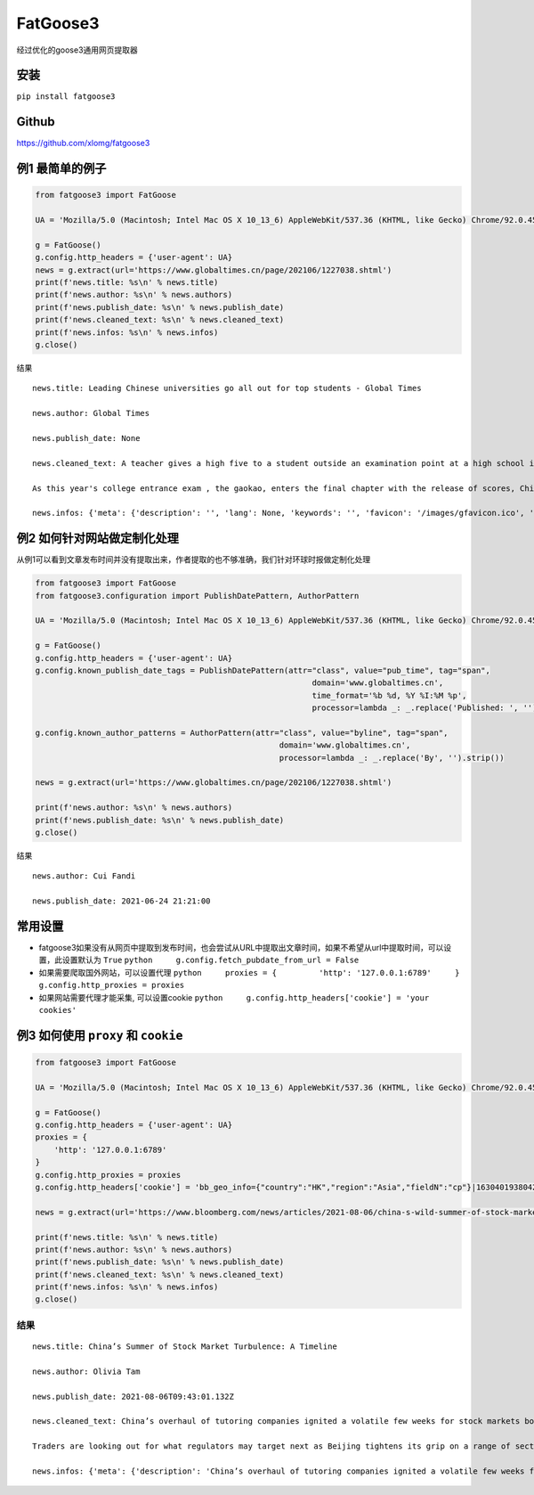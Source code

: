 FatGoose3
=========

经过优化的goose3通用网页提取器

安装
----

``pip install fatgoose3``

Github
----------------
https://github.com/xlomg/fatgoose3

例1 最简单的例子
----------------

.. code:: python

    from fatgoose3 import FatGoose

    UA = 'Mozilla/5.0 (Macintosh; Intel Mac OS X 10_13_6) AppleWebKit/537.36 (KHTML, like Gecko) Chrome/92.0.4515.131 Safari/537.36'

    g = FatGoose()
    g.config.http_headers = {'user-agent': UA}
    news = g.extract(url='https://www.globaltimes.cn/page/202106/1227038.shtml')
    print(f'news.title: %s\n' % news.title)
    print(f'news.author: %s\n' % news.authors)
    print(f'news.publish_date: %s\n' % news.publish_date)
    print(f'news.cleaned_text: %s\n' % news.cleaned_text)
    print(f'news.infos: %s\n' % news.infos)
    g.close()

结果

::

    news.title: Leading Chinese universities go all out for top students - Global Times

    news.author: Global Times

    news.publish_date: None

    news.cleaned_text: A teacher gives a high five to a student outside an examination point at a high school in Guangzhou, South China's Guangdong Province. A total of 10.78 million Chinese students across the country stepped into Gaokao examination rooms on Monday to take their final step toward college. Photo: VCG

    As this year's college entrance exam , the gaokao, enters the final chapter with the release of scores, China's top universities are beginning their most important contest of the year - recruiting the top talents -- and they are going all out to impress the best candidates.As of 6 pm on Thursday, 18 provincial-level regions had unveiled the undergraduate admission bar, signaling the beginning of the college admissions work. Top universities have sent admissions teams to each province to introduce their universities and attract more young talent.Many universities have designed beautifully crafted acceptance letters to attract candidates to apply. Nankai University even included two lotus seeds from Jiaxing, East China's Zhejiang Province, in its admissions letter to commemorate the centennial of the founding of the Communist Party of China (CPC). The First National Congress of CPC was held in Jiaxing in 1921.East China Normal University went with a promotional video consisting entirely of Chinese-style hand-drawn cartoons depicting the story of a child from birth to adulthood. The video shows the child entering East China Normal University and becoming a pillar of the country.The recruiting video of Lanzhou University is almost like a mini-movie, describing a student's four years in the university designing laser radars, and chasing dreams.But none of the other praise-winning videos were as attractive to netizens as the hardcore video from the National University of Defense Technology. The 27-second short clip contains not a word of dialogue, only a number of students wearing pilot uniforms soaring thousands of meters in the air, holding a sign that simply says "Welcome to apply."But to what extent candidates would change their application plans because of the university's publicity is uncertain, a high school teacher who has been teaching for more than 20 years, told the Global Times, because young people nowadays are "very thoughtful in choosing their universities and majors."Compared with previous generations, the 18-year-olds of recent years have significantly more of their own considerations, said the Shanghai-based teacher surnamed Wu."They are no longer just rushing to enroll in a school for its reputation or listening entirely to their parents or teachers," Wu said. "They gather information about colleges from various sources before they fill out their applications, and then consider a variety of factors such as their hobbies, prospects and needs.""When I fill out my application, I take into serious consideration what talents my country needs at the moment," a freshman-to-be surnamed Tian from Chaozhou, South China's Guangdong Province, told the Global Times."I hope to join the high-tech industry such as chips and help my country's scientific progress, so I have chosen basic science as my undergraduate major," Tian said. "Some of my classmates have applied for national defense and aerospace majors, all hoping to contribute their share."In 2020, China launched a new education plan to encourage elite students to study "basic" subjects to improve the country's science and technology capabilities.According to the Strong Base Plan released by the Ministry of Education last year, 36 leading Chinese universities -- including Peking, Tsinghua and Fudan -- will select outstanding applicants who are "willing to serve the country's significant strategic demands," including high-end chip production, artificial intelligence, new materials, and other subjects related to national security, as well as some humanities and social science fields that suffer from shortages of talent.Many of these subjects -- such as mathematics, physics, chemistry and biology -- are unpopular with students who prefer majors such as computer science and finance that will improve their earning potential.This plan is mainly designed to solve the current shortages of scientific researchers in basic disciplines in China, Xiong Bingqi, director of the 21st Century Education Research Institute in Beijing, told the Global Times.Those being admitted now will be key forces for China to realize national rejuvenation, and they will have to overcome all kinds of challenges."Fortunately, we have seen enough young people who have ambitions to be contributors," said Xiong.

    news.infos: {'meta': {'description': '', 'lang': None, 'keywords': '', 'favicon': '/images/gfavicon.ico', 'canonical': 'https://www.globaltimes.cn/page/202106/1227038.shtml', 'encoding': 'utf-8'}, 'image': None, 'domain': 'www.globaltimes.cn', 'title': 'Leading Chinese universities go all out for top students - Global Times', 'cleaned_text': 'A teacher gives a high five to a student outside an examination point at a high school in Guangzhou, South China\'s Guangdong Province. A total of 10.78 million Chinese students across the country stepped into Gaokao examination rooms on Monday to take their final step toward college. Photo: VCG\n\nAs this year\'s college entrance exam , the gaokao, enters the final chapter with the release of scores, China\'s top universities are beginning their most important contest of the year - recruiting the top talents -- and they are going all out to impress the best candidates.As of 6 pm on Thursday, 18 provincial-level regions had unveiled the undergraduate admission bar, signaling the beginning of the college admissions work. Top universities have sent admissions teams to each province to introduce their universities and attract more young talent.Many universities have designed beautifully crafted acceptance letters to attract candidates to apply. Nankai University even included two lotus seeds from Jiaxing, East China\'s Zhejiang Province, in its admissions letter to commemorate the centennial of the founding of the Communist Party of China (CPC). The First National Congress of CPC was held in Jiaxing in 1921.East China Normal University went with a promotional video consisting entirely of Chinese-style hand-drawn cartoons depicting the story of a child from birth to adulthood. The video shows the child entering East China Normal University and becoming a pillar of the country.The recruiting video of Lanzhou University is almost like a mini-movie, describing a student\'s four years in the university designing laser radars, and chasing dreams.But none of the other praise-winning videos were as attractive to netizens as the hardcore video from the National University of Defense Technology. The 27-second short clip contains not a word of dialogue, only a number of students wearing pilot uniforms soaring thousands of meters in the air, holding a sign that simply says "Welcome to apply."But to what extent candidates would change their application plans because of the university\'s publicity is uncertain, a high school teacher who has been teaching for more than 20 years, told the Global Times, because young people nowadays are "very thoughtful in choosing their universities and majors."Compared with previous generations, the 18-year-olds of recent years have significantly more of their own considerations, said the Shanghai-based teacher surnamed Wu."They are no longer just rushing to enroll in a school for its reputation or listening entirely to their parents or teachers," Wu said. "They gather information about colleges from various sources before they fill out their applications, and then consider a variety of factors such as their hobbies, prospects and needs.""When I fill out my application, I take into serious consideration what talents my country needs at the moment," a freshman-to-be surnamed Tian from Chaozhou, South China\'s Guangdong Province, told the Global Times."I hope to join the high-tech industry such as chips and help my country\'s scientific progress, so I have chosen basic science as my undergraduate major," Tian said. "Some of my classmates have applied for national defense and aerospace majors, all hoping to contribute their share."In 2020, China launched a new education plan to encourage elite students to study "basic" subjects to improve the country\'s science and technology capabilities.According to the Strong Base Plan released by the Ministry of Education last year, 36 leading Chinese universities -- including Peking, Tsinghua and Fudan -- will select outstanding applicants who are "willing to serve the country\'s significant strategic demands," including high-end chip production, artificial intelligence, new materials, and other subjects related to national security, as well as some humanities and social science fields that suffer from shortages of talent.Many of these subjects -- such as mathematics, physics, chemistry and biology -- are unpopular with students who prefer majors such as computer science and finance that will improve their earning potential.This plan is mainly designed to solve the current shortages of scientific researchers in basic disciplines in China, Xiong Bingqi, director of the 21st Century Education Research Institute in Beijing, told the Global Times.Those being admitted now will be key forces for China to realize national rejuvenation, and they will have to overcome all kinds of challenges."Fortunately, we have seen enough young people who have ambitions to be contributors," said Xiong.', 'opengraph': {}, 'tags': [], 'tweets': [], 'movies': [], 'links': ['https://www.globaltimes.cn/page/202106/1225653.shtml'], 'authors': 'Global Times', 'publish_date': None}

例2 如何针对网站做定制化处理
----------------------------

从例1可以看到文章发布时间并没有提取出来，作者提取的也不够准确，我们针对环球时报做定制化处理

.. code:: python

    from fatgoose3 import FatGoose
    from fatgoose3.configuration import PublishDatePattern, AuthorPattern

    UA = 'Mozilla/5.0 (Macintosh; Intel Mac OS X 10_13_6) AppleWebKit/537.36 (KHTML, like Gecko) Chrome/92.0.4515.131 Safari/537.36'

    g = FatGoose()
    g.config.http_headers = {'user-agent': UA}
    g.config.known_publish_date_tags = PublishDatePattern(attr="class", value="pub_time", tag="span",
                                                               domain='www.globaltimes.cn',
                                                               time_format='%b %d, %Y %I:%M %p',
                                                               processor=lambda _: _.replace('Published: ', ''))

    g.config.known_author_patterns = AuthorPattern(attr="class", value="byline", tag="span",
                                                        domain='www.globaltimes.cn',
                                                        processor=lambda _: _.replace('By', '').strip())

    news = g.extract(url='https://www.globaltimes.cn/page/202106/1227038.shtml')

    print(f'news.author: %s\n' % news.authors)
    print(f'news.publish_date: %s\n' % news.publish_date)
    g.close()

结果

::

    news.author: Cui Fandi

    news.publish_date: 2021-06-24 21:21:00

常用设置
--------

-  fatgoose3如果没有从网页中提取到发布时间，也会尝试从URL中提取出文章时间，如果不希望从url中提取时间，可以设置，此设置默认为
   ``True`` ``python     g.config.fetch_pubdate_from_url = False``

-  如果需要爬取国外网站，可以设置代理
   ``python     proxies = {         'http': '127.0.0.1:6789'     }     g.config.http_proxies = proxies``

-  如果网站需要代理才能采集, 可以设置cookie
   ``python     g.config.http_headers['cookie'] = 'your cookies'``

例3 如何使用 ``proxy`` 和 ``cookie``
------------------------------------

.. code:: python

    from fatgoose3 import FatGoose

    UA = 'Mozilla/5.0 (Macintosh; Intel Mac OS X 10_13_6) AppleWebKit/537.36 (KHTML, like Gecko) Chrome/92.0.4515.131 Safari/537.36'

    g = FatGoose()
    g.config.http_headers = {'user-agent': UA}
    proxies = {
        'http': '127.0.0.1:6789'
    }
    g.config.http_proxies = proxies
    g.config.http_headers['cookie'] = 'bb_geo_info={"country":"HK","region":"Asia","fieldN":"cp"}|1630401938042; pxcts=3e8fbc20-04bd-11ec-8cd2-b3feeb40fb79; _pxvid=3e8e9ca4-04bd-11ec-8917-576c79444c71; _reg-csrf=s%3ASR7J68z_nbtjIVZHKZkaS2B8.GMAKXuiosdCaW15fwDiLF%2BKELfQrEQjmPxjbZc6Nh0I; _user-status=anonymous; agent_id=42c00fe3-a7c6-4fc7-817d-b8408683ad09; session_id=49ad7b47-d543-46af-b3d2-8eea1d0a64cc; session_key=941041c3381825d3821cee5e00003315ab40ef22; gatehouse_id=307e7059-3c1c-42fa-a6a7-fd3258495e6d; bb_geo_info={"countryCode":"HK","country":"HK","field_n":"cp","trackingRegion":"Asia","cacheExpiredTime":1630401938755,"region":"Asia","fieldN":"cp"}|1630401938755; _sp_krux=false; _sp_v1_uid=1:442:9c1d8270-dd33-4d91-bdf0-717556a6dc78; _sp_v1_ss=1:H4sIAAAAAAAAAItWqo5RKimOUbLKK83J0YlRSkVil4AlqmtrlXSGvrJYAB7rhbDrAAAA; _sp_v1_opt=1:; _sp_v1_csv=null; _sp_v1_lt=1:; ccpaUUID=eeb22a2f-37d2-4216-9b15-6939d9f56d76; dnsDisplayed=true; ccpaApplies=true; signedLspa=false; bbgconsentstring=req1fun1pad1; _gcl_au=1.1.1471559377.1629797140; bdfpc=004.0618011914.1629797140495; _ga=GA1.2.1381061563.1629797142; _fbp=fb.1.1629797142113.1604849760; _rdt_uuid=1629797142167.d0934f60-09ad-4dbb-9e57-ddf07f6c8825; _scid=988ca44c-45bb-449a-b5a7-cc356e1d65ea; _cc_id=5df5e1609ed0920d07d459f0f0f0c5cc; _li_dcdm_c=.bloomberg.com; _lc2_fpi=b1166d620485--01fdvqnqcf5fje5zb1a57ra6y9; _sctr=1|1629734400000; trc_cookie_storage=taboola%2520global%253Auser-id%3Dd5a5f492-ef6c-4fe7-ba35-80eea07d6db4-tuct564d9ac; panoramaId_expiry=1630401975910; panoramaId=3b0a568e58737e94a4996b442b954945a702e8c220d6a76147bd12b84e677fee; _gid=GA1.2.1761810210.1630030612; bb-mini-player-viewed=true; __sppvid=88bd4d61-c2b2-4cb5-8364-d41e1fac087d; _parsely_visitor={%22id%22:%22pid=7f986ae5cfa02dc96e77de37a4221af7%22%2C%22session_count%22:8%2C%22last_session_ts%22:1630070749501}; kw.pv_session=2; _sp_id.3377=3024460b-5e07-452b-a1d4-3809a14c29af.1629797154.6.1630070758.1630052089.dd6c0ad0-7a27-4ebd-a61a-6a95c0b93ed5; _uetsid=d7ccfde006dc11ec947913a07a3316d2; _uetvid=1a32f6a0cffb11ebbd1189ad070ed2ad; _pxff_rf=1; _pxff_fp=1; _px3=b3a94ad338545d5c6fb11bf13a1af67ce50ad23933d4d268e355f832ec5bdded:pqzDpasuqmCAKNUSkda4HKVma0s6zRl8GTofMjKbqK5NqVmI92HA2dpDUsI7TMbeivZS9Sn5uYFCV8brTYBKEw==:1000:+n9iqbbK8dNSPAmdpmxUgJdYjr9JDibqbch/RMi+FkFjXWLwQi+Y7oW8hVMOKpkvDSvFYvo2sd0ZE5Po6JPjlkt9hBzT6VyChWeipQ/aC5IKSiSqGdXf26d8R6ZNqjADQQvyjBCdr1a72xBYxq9YAvHIlEZX8Q+6zND54b+I1z0=; _px2=eyJ0IjoxNjMwMDczODEzNDA4LCJ2IjoiM2U4ZTljYTQtMDRiZC0xMWVjLTg5MTctNTc2Yzc5NDQ0YzcxIiwidSI6ImJhYTI2OGYwLTA3NDAtMTFlYy04MzVkLTkzNDgxMDcxMTQ3YyIsImgiOiI0NTkxOWRjYTliOThkZjM2NjQwZTE1MjJkYzkxYWY3YTExYTBmZjUyNDA1ZmYyZmE1MmRhYmZhOGVhY2I1MTY4In0=; _reg-csrf-token=9tDNmMLv-XbkLgm-FXvgcThkYGhk0ilRUzMA; _last-refresh=2021-8-27%2014%3A11; _sp_v1_data=2:334565:1629797139:0:26:0:26:0:0:_:-1; consentUUID=368aeaa5-6870-4c08-bcb8-33df343899fe; _pxde=274b18718434974d119f2bb978440357ae3e773a68f59ced73483fc2415cbffa:eyJ0aW1lc3RhbXAiOjE2MzAwNzM1MjI3NjgsImZfa2IiOjAsImlwY19pZCI6W119'

    news = g.extract(url='https://www.bloomberg.com/news/articles/2021-08-06/china-s-wild-summer-of-stock-market-shocks-a-timeline')

    print(f'news.title: %s\n' % news.title)
    print(f'news.author: %s\n' % news.authors)
    print(f'news.publish_date: %s\n' % news.publish_date)
    print(f'news.cleaned_text: %s\n' % news.cleaned_text)
    print(f'news.infos: %s\n' % news.infos)
    g.close()

结果
~~~~

::

    news.title: China’s Summer of Stock Market Turbulence: A Timeline

    news.author: Olivia Tam

    news.publish_date: 2021-08-06T09:43:01.132Z

    news.cleaned_text: China’s overhaul of tutoring companies ignited a volatile few weeks for stock markets both onshore and in Hong Kong this summer, leaving investors on edge.

    Traders are looking out for what regulators may target next as Beijing tightens its grip on a range of sectors from private education to digital gaming, e-cigarettes, property and insurance.

    news.infos: {'meta': {'description': 'China’s overhaul of tutoring companies ignited a volatile few weeks for stock markets both onshore and in Hong Kong this summer, leaving investors on edge.', 'lang': 'en', 'keywords': 'China,Bear Market,HANG SENG INDEX,Hong Kong,HUBEI TECH SEMICONDUCTORS-A,Stocks,Media,TENCENT HOLDINGS LTD,ALIBABA PICTURES GROUP LTD,Music Streaming,technology,markets', 'favicon': 'https://assets.bwbx.io/s3/javelin/public/javelin/images/favicon-black-63fe5249d3.png', 'canonical': 'https://www.bloomberg.com/news/articles/2021-08-06/china-s-wild-summer-of-stock-market-shocks-a-timeline', 'encoding': 'utf-8'}, 'image': None, 'domain': 'www.bloomberg.com', 'title': 'China’s Summer of Stock Market Turbulence: A Timeline', 'cleaned_text': 'China’s overhaul of tutoring companies ignited a volatile few weeks for stock markets both onshore and in Hong Kong this summer, leaving investors on edge.\n\nTraders are looking out for what regulators may target next as Beijing tightens its grip on a range of sectors from private education to digital gaming, e-cigarettes, property and insurance.', 'opengraph': {'description': 'China’s overhaul of tutoring companies ignited a volatile few weeks for stock markets both onshore and in Hong Kong this summer, leaving investors on edge.', 'image': 'https://assets.bwbx.io/images/users/iqjWHBFdfxIU/iFIfqCVqmk0s/v1/1200x900.jpg', 'site_name': 'Bloomberg.com', 'title': 'China’s Summer of Stock Market Turbulence: A Timeline', 'type': 'article', 'url': 'https://www.bloomberg.com/news/articles/2021-08-06/china-s-wild-summer-of-stock-market-shocks-a-timeline', 'article:opinion': 'false', 'article:content_tier': 'metered'}, 'tags': [], 'tweets': [], 'movies': [], 'links': ['https://www.bloomberg.com/news/articles/2021-07-25/china-to-overhaul-private-education-sector-hijacked-by-capital'], 'authors': 'Olivia Tam', 'publish_date': '2021-08-06T09:43:01.132Z'}
